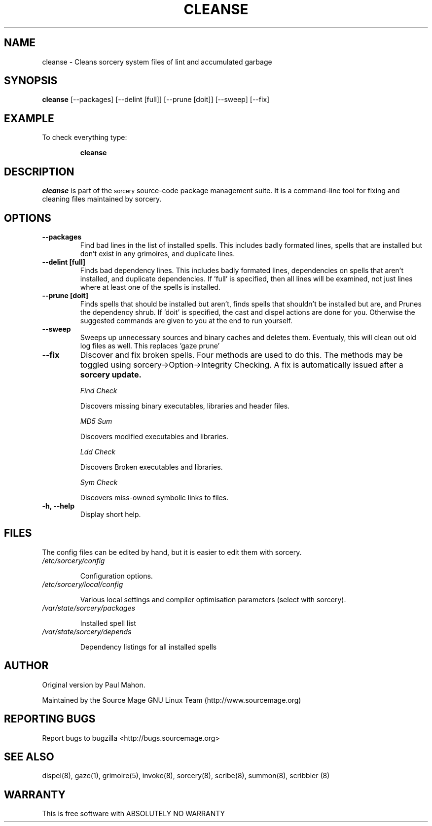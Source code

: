 .TH "CLEANSE" "8" "August 2004" "Paul Mahon" "System Administration"
.SH "NAME"
cleanse \- Cleans sorcery system files of lint and accumulated garbage
.SH "SYNOPSIS"
.B cleanse
[\-\-packages]
[\-\-delint [full]]
[\-\-prune [doit]]
[\-\-sweep]
[\-\-fix]
.SH "EXAMPLE"
To check everything type:
.IP 
.B cleanse
.SH "DESCRIPTION"
.I cleanse
is part of the
.SM sorcery
source\-code package management suite. It is a command\-line tool for fixing and cleaning files maintained by sorcery.
.SH "OPTIONS"
.TP 
.B "\-\-packages"
Find bad lines in the list of installed spells. This includes badly formated lines, spells that are installed but don't exist in any grimoires, and duplicate lines.

.TP 
.B "\-\-delint [full]"
Finds bad dependency lines. This includes badly formated lines, dependencies on spells that aren't installed, and duplicate dependencies.
If 'full' is specified, then all lines will be examined, not just lines where at least one of the spells is installed.

.TP 
.B "\-\-prune [doit]"
Finds spells that should be installed but aren't, finds spells that shouldn't be installed but are, and Prunes the dependency shrub. If 'doit' is specified, the cast and dispel actions are done for you. Otherwise the suggested commands are given to you at the end to run yourself.
.TP 
.B "\-\-sweep"
Sweeps up unnecessary sources and binary caches and deletes them. Eventualy, this will clean out old log files as well.
This replaces 'gaze prune'

.TP 
.B "\-\-fix"
Discover and fix broken spells. Four methods are used to do this.
The methods may be toggled using sorcery\->Option\->Integrity Checking.
A fix is automatically issued after a
.B sorcery update.
.IP 
.I "Find Check"
.IP 
Discovers missing binary executables, libraries and header files.
.IP 
.I MD5 Sum
.IP 
Discovers modified executables and libraries.
.IP 
.I Ldd Check
.IP 
Discovers Broken executables and libraries.
.IP 
.I Sym Check
.IP 
Discovers miss\-owned symbolic links to files.

.TP 
.B "\-h, \-\-help"
Display short help.
.SH "FILES"
The config files can be edited by hand, but it is easier to edit them with sorcery.
.TP 
.I /etc/sorcery/config
.IP 
Configuration options.
.TP 
.I /etc/sorcery/local/config
.IP 
Various local settings and compiler optimisation parameters (select with
sorcery).
.TP 
.I /var/state/sorcery/packages
.IP 
Installed spell list
.TP 
.I /var/state/sorcery/depends
.IP 
Dependency listings for all installed spells
.SH "AUTHOR"
Original version by Paul Mahon.
.PP 
Maintained by the Source Mage GNU Linux Team (http://www.sourcemage.org)
.PP 
.SH "REPORTING BUGS"
Report bugs to bugzilla <http://bugs.sourcemage.org>
.SH "SEE ALSO"
dispel(8), gaze(1), grimoire(5), invoke(8), sorcery(8), scribe(8), summon(8), scribbler (8)
.SH "WARRANTY"
This is free software with ABSOLUTELY NO WARRANTY
